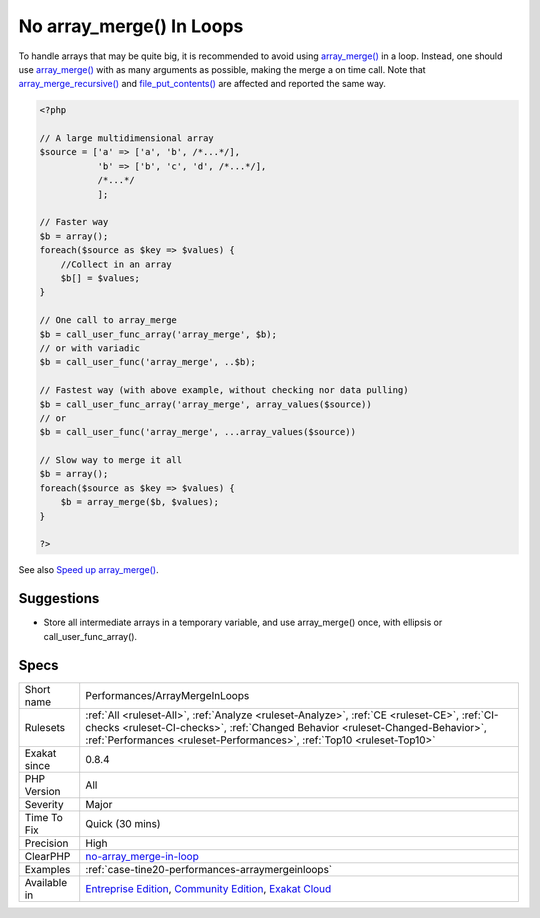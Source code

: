 .. _performances-arraymergeinloops:

.. _no-array\_merge()-in-loops:

No array_merge() In Loops
+++++++++++++++++++++++++

.. meta::
	:description:
		No array_merge() In Loops: array_merge() is memory intensive : every call will duplicate the arguments in memory, before merging them.
	:twitter:card: summary_large_image
	:twitter:site: @exakat
	:twitter:title: No array_merge() In Loops
	:twitter:description: No array_merge() In Loops: array_merge() is memory intensive : every call will duplicate the arguments in memory, before merging them
	:twitter:creator: @exakat
	:twitter:image:src: https://www.exakat.io/wp-content/uploads/2020/06/logo-exakat.png
	:og:image: https://www.exakat.io/wp-content/uploads/2020/06/logo-exakat.png
	:og:title: No array_merge() In Loops
	:og:type: article
	:og:description: array_merge() is memory intensive : every call will duplicate the arguments in memory, before merging them
	:og:url: https://exakat.readthedocs.io/en/latest/Reference/Rules/No array_merge() In Loops.html
	:og:locale: en
.. raw:: html	<script type="application/ld+json">{"@context":"https:\/\/schema.org","@graph":[{"@type":"WebPage","@id":"https:\/\/php-tips.readthedocs.io\/en\/latest\/Reference\/Rules\/Performances\/ArrayMergeInLoops.html","url":"https:\/\/php-tips.readthedocs.io\/en\/latest\/Reference\/Rules\/Performances\/ArrayMergeInLoops.html","name":"No array_merge() In Loops","isPartOf":{"@id":"https:\/\/www.exakat.io\/"},"datePublished":"Fri, 10 Jan 2025 09:46:18 +0000","dateModified":"Fri, 10 Jan 2025 09:46:18 +0000","description":"array_merge() is memory intensive : every call will duplicate the arguments in memory, before merging them","inLanguage":"en-US","potentialAction":[{"@type":"ReadAction","target":["https:\/\/exakat.readthedocs.io\/en\/latest\/No array_merge() In Loops.html"]}]},{"@type":"WebSite","@id":"https:\/\/www.exakat.io\/","url":"https:\/\/www.exakat.io\/","name":"Exakat","description":"Smart PHP static analysis","inLanguage":"en-US"}]}</script>`array_merge() <https://www.php.net/array_merge>`_ is memory intensive : every call will duplicate the arguments in memory, before merging them. 

To handle arrays that may be quite big, it is recommended to avoid using `array_merge() <https://www.php.net/array_merge>`_ in a loop. Instead, one should use `array_merge() <https://www.php.net/array_merge>`_ with as many arguments as possible, making the merge a on time call.
Note that `array_merge_recursive() <https://www.php.net/array_merge_recursive>`_ and `file_put_contents() <https://www.php.net/file_put_contents>`_ are affected and reported the same way.

.. code-block:: php
   
   <?php
   
   // A large multidimensional array
   $source = ['a' => ['a', 'b', /*...*/],
              'b' => ['b', 'c', 'd', /*...*/],
              /*...*/
              ];
   
   // Faster way
   $b = array();
   foreach($source as $key => $values) {
       //Collect in an array
       $b[] = $values;
   }
   
   // One call to array_merge
   $b = call_user_func_array('array_merge', $b);
   // or with variadic
   $b = call_user_func('array_merge', ..$b);
   
   // Fastest way (with above example, without checking nor data pulling)
   $b = call_user_func_array('array_merge', array_values($source))
   // or
   $b = call_user_func('array_merge', ...array_values($source))
   
   // Slow way to merge it all
   $b = array();
   foreach($source as $key => $values) {
       $b = array_merge($b, $values);
   }
   
   ?>

See also `Speed up array_merge() <https://www.exakat.io/en/speeding-up-array_merge/>`_.


Suggestions
___________

* Store all intermediate arrays in a temporary variable, and use array_merge() once, with ellipsis or call_user_func_array().




Specs
_____

+--------------+--------------------------------------------------------------------------------------------------------------------------------------------------------------------------------------------------------------------------------------------------------+
| Short name   | Performances/ArrayMergeInLoops                                                                                                                                                                                                                         |
+--------------+--------------------------------------------------------------------------------------------------------------------------------------------------------------------------------------------------------------------------------------------------------+
| Rulesets     | :ref:`All <ruleset-All>`, :ref:`Analyze <ruleset-Analyze>`, :ref:`CE <ruleset-CE>`, :ref:`CI-checks <ruleset-CI-checks>`, :ref:`Changed Behavior <ruleset-Changed-Behavior>`, :ref:`Performances <ruleset-Performances>`, :ref:`Top10 <ruleset-Top10>` |
+--------------+--------------------------------------------------------------------------------------------------------------------------------------------------------------------------------------------------------------------------------------------------------+
| Exakat since | 0.8.4                                                                                                                                                                                                                                                  |
+--------------+--------------------------------------------------------------------------------------------------------------------------------------------------------------------------------------------------------------------------------------------------------+
| PHP Version  | All                                                                                                                                                                                                                                                    |
+--------------+--------------------------------------------------------------------------------------------------------------------------------------------------------------------------------------------------------------------------------------------------------+
| Severity     | Major                                                                                                                                                                                                                                                  |
+--------------+--------------------------------------------------------------------------------------------------------------------------------------------------------------------------------------------------------------------------------------------------------+
| Time To Fix  | Quick (30 mins)                                                                                                                                                                                                                                        |
+--------------+--------------------------------------------------------------------------------------------------------------------------------------------------------------------------------------------------------------------------------------------------------+
| Precision    | High                                                                                                                                                                                                                                                   |
+--------------+--------------------------------------------------------------------------------------------------------------------------------------------------------------------------------------------------------------------------------------------------------+
| ClearPHP     | `no-array_merge-in-loop <https://github.com/dseguy/clearPHP/tree/master/rules/no-array_merge-in-loop.md>`__                                                                                                                                            |
+--------------+--------------------------------------------------------------------------------------------------------------------------------------------------------------------------------------------------------------------------------------------------------+
| Examples     | :ref:`case-tine20-performances-arraymergeinloops`                                                                                                                                                                                                      |
+--------------+--------------------------------------------------------------------------------------------------------------------------------------------------------------------------------------------------------------------------------------------------------+
| Available in | `Entreprise Edition <https://www.exakat.io/entreprise-edition>`_, `Community Edition <https://www.exakat.io/community-edition>`_, `Exakat Cloud <https://www.exakat.io/exakat-cloud/>`_                                                                |
+--------------+--------------------------------------------------------------------------------------------------------------------------------------------------------------------------------------------------------------------------------------------------------+



